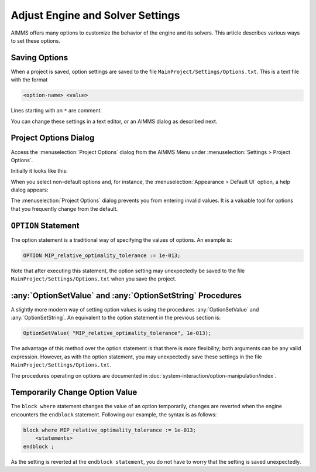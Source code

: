 Adjust Engine and Solver Settings
=================================

.. meta::
   :description: Comparing different ways to customize AIMMS engine and solver settings.
   :keywords: 

AIMMS offers many options to customize the behavior of the engine and its solvers. 
This article describes various ways to set these options. 

Saving Options
----------------------

When a project is saved, option settings are saved to the file ``MainProject/Settings/Options.txt``.
This is a text file with the format

.. code-block:: none

    <option-name> <value>

Lines starting with an ``*`` are comment.

You can change these settings in a text editor, or an AIMMS dialog as described next.

Project Options Dialog
--------------------------

Access the :menuselection:`Project Options` dialog from the AIMMS Menu under :menuselection:`Settings > Project Options`.

Initially it looks like this:

.. image:: images/ProjectOptions.PNG

When you select non-default options and, for instance, the :menuselection:`Appearance > Default UI` option, a help dialog appears:

.. image:: images/OptionHelp.PNG

The :menuselection:`Project Options` dialog prevents you from entering invalid values.
It is a valuable tool for options that you frequently change from the default.

``OPTION`` Statement
--------------------

The option statement is a traditional way of specifying the values of options. 
An example is:

.. code-block:: aimms

    OPTION MIP_relative_optimality_tolerance := 1e-013;
    
Note that after executing this statement, the option setting may unexpectedly be saved to the file ``MainProject/Settings/Options.txt`` when you save the project.

.. seealso::
    * :doc:`procedural-language-components/execution-statements/the-option-and-property-statements`


:any:`OptionSetValue` and :any:`OptionSetString` Procedures
-----------------------------------------------------------

A slightly more modern way of setting option values is using the procedures :any:`OptionSetValue` and :any:`OptionSetString`.
An equivalent to the option statement in the previous section is:

.. code-block:: aimms

    OptionSetValue( "MIP_relative_optimality_tolerance", 1e-013);
    
The advantage of this method over the option statement is that there is more flexibility; both arguments can be any valid expression.
However, as with the option statement, you may unexpectedly save these settings in the file ``MainProject/Settings/Options.txt``.

The procedures operating on options are documented in :doc:`system-interaction/option-manipulation/index`.

Temporarily Change Option Value
-------------------------------

The ``block where`` statement changes the value of an option temporarily, changes are reverted when the engine encounters the ``endblock`` statement.
Following our example, the syntax is as follows:

.. code-block:: aimms

    block where MIP_relative_optimality_tolerance := 1e-013;
        <statements>
    endblock ;

As the setting is reverted at the ``endblock statement``, you do not have to worry that the setting is saved unexpectedly.

.. seealso::
    * :ref:`block`



 











